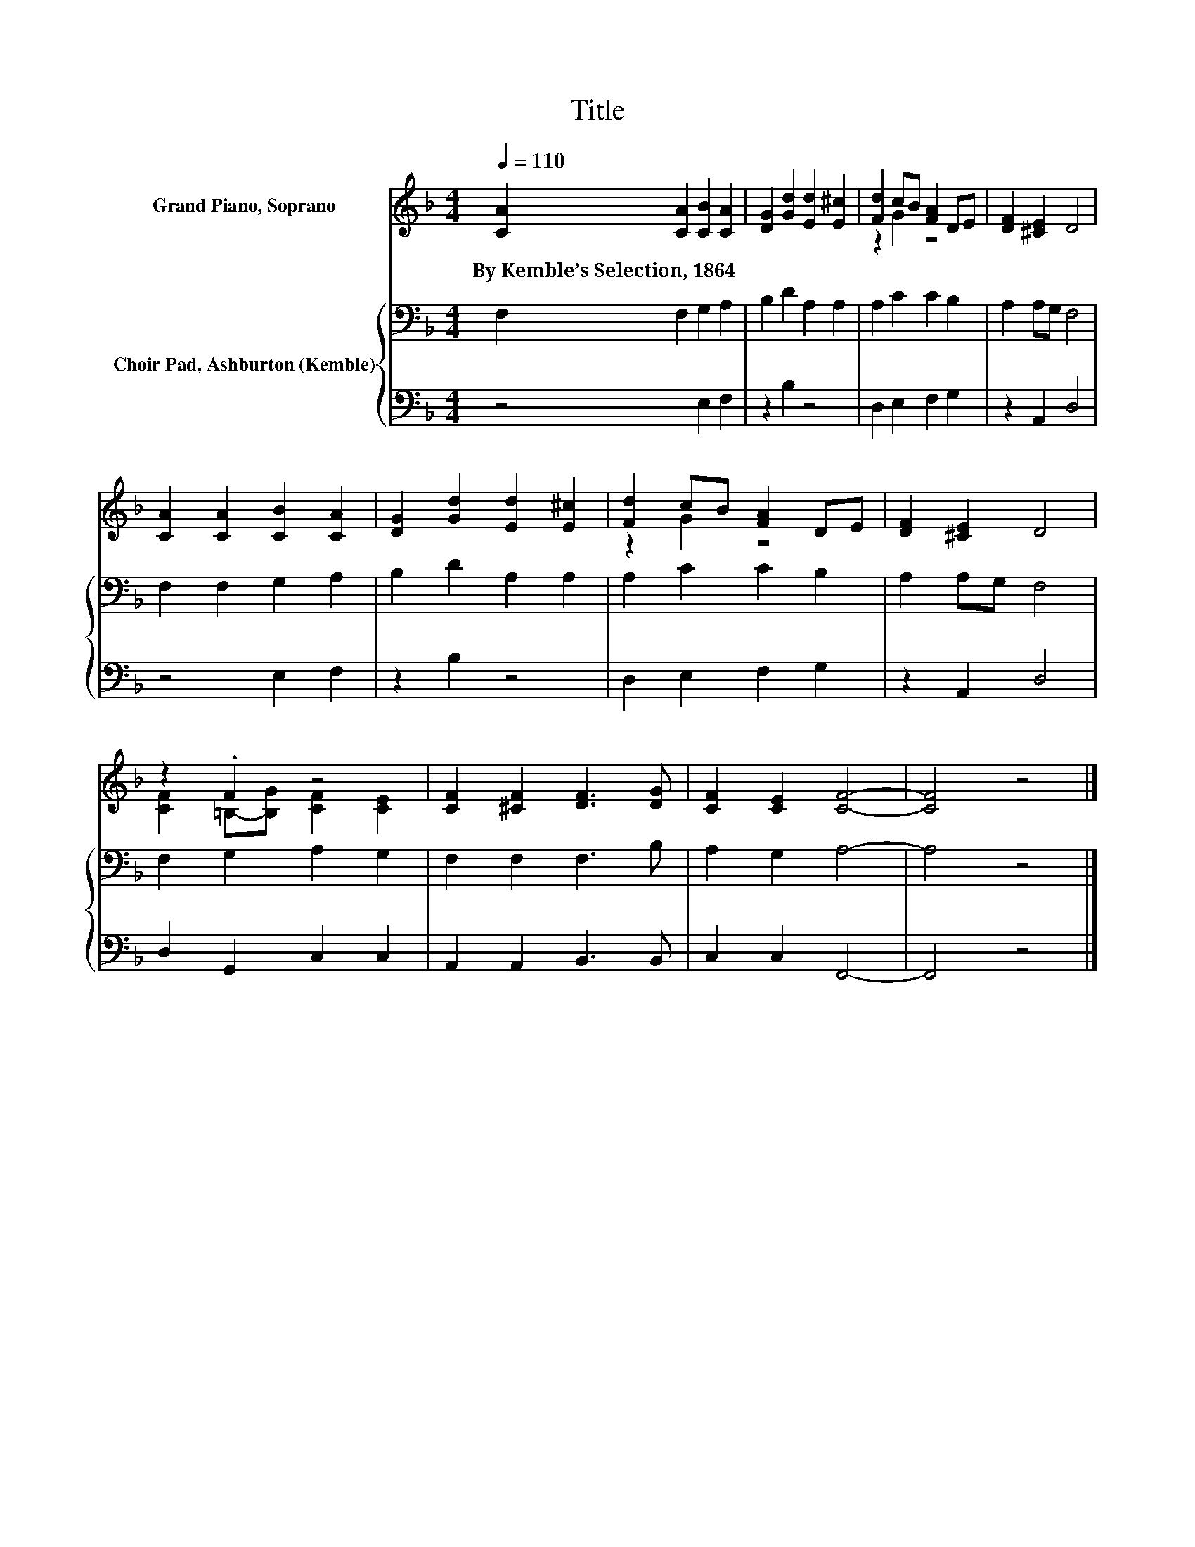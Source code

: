 X:1
T:Title
%%score ( 1 2 ) { 3 | 4 }
L:1/8
Q:1/4=110
M:4/4
K:F
V:1 treble nm="Grand Piano, Soprano"
V:2 treble 
V:3 bass nm="Choir Pad, Ashburton (Kemble)"
V:4 bass 
V:1
 [CA]2 [CA]2 [CB]2 [CA]2 | [DG]2 [Gd]2 [Ed]2 [E^c]2 | [Fd]2 cB [FA]2 DE | [DF]2 [^CE]2 D4 | %4
w: By~Kemble’s~Selection,~1864 * * *||||
 [CA]2 [CA]2 [CB]2 [CA]2 | [DG]2 [Gd]2 [Ed]2 [E^c]2 | [Fd]2 cB [FA]2 DE | [DF]2 [^CE]2 D4 | %8
w: ||||
 z2 .F2 z4 | [CF]2 [^CF]2 [DF]3 [DG] | [CF]2 [CE]2 [CF]4- | [CF]4 z4 |] %12
w: ||||
V:2
 x8 | x8 | z2 G2 z4 | x8 | x8 | x8 | z2 G2 z4 | x8 | [CF]2 =B,-[B,G] [CF]2 [CE]2 | x8 | x8 | x8 |] %12
V:3
 F,2 F,2 G,2 A,2 | B,2 D2 A,2 A,2 | A,2 C2 C2 B,2 | A,2 A,G, F,4 | F,2 F,2 G,2 A,2 | %5
 B,2 D2 A,2 A,2 | A,2 C2 C2 B,2 | A,2 A,G, F,4 | F,2 G,2 A,2 G,2 | F,2 F,2 F,3 B, | A,2 G,2 A,4- | %11
 A,4 z4 |] %12
V:4
 z4 E,2 F,2 | z2 B,2 z4 | D,2 E,2 F,2 G,2 | z2 A,,2 D,4 | z4 E,2 F,2 | z2 B,2 z4 | %6
 D,2 E,2 F,2 G,2 | z2 A,,2 D,4 | D,2 G,,2 C,2 C,2 | A,,2 A,,2 B,,3 B,, | C,2 C,2 F,,4- | F,,4 z4 |] %12

